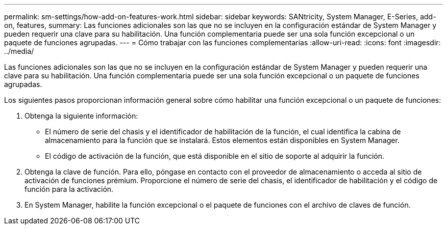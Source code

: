 ---
permalink: sm-settings/how-add-on-features-work.html 
sidebar: sidebar 
keywords: SANtricity, System Manager, E-Series, add-on, features, 
summary: Las funciones adicionales son las que no se incluyen en la configuración estándar de System Manager y pueden requerir una clave para su habilitación. Una función complementaria puede ser una sola función excepcional o un paquete de funciones agrupadas. 
---
= Cómo trabajar con las funciones complementarias
:allow-uri-read: 
:icons: font
:imagesdir: ../media/


[role="lead"]
Las funciones adicionales son las que no se incluyen en la configuración estándar de System Manager y pueden requerir una clave para su habilitación. Una función complementaria puede ser una sola función excepcional o un paquete de funciones agrupadas.

Los siguientes pasos proporcionan información general sobre cómo habilitar una función excepcional o un paquete de funciones:

. Obtenga la siguiente información:
+
** El número de serie del chasis y el identificador de habilitación de la función, el cual identifica la cabina de almacenamiento para la función que se instalará. Estos elementos están disponibles en System Manager.
** El código de activación de la función, que está disponible en el sitio de soporte al adquirir la función.


. Obtenga la clave de función. Para ello, póngase en contacto con el proveedor de almacenamiento o acceda al sitio de activación de funciones prémium. Proporcione el número de serie del chasis, el identificador de habilitación y el código de función para la activación.
. En System Manager, habilite la función excepcional o el paquete de funciones con el archivo de claves de función.

